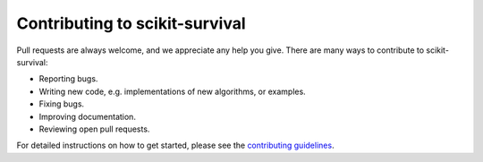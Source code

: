 Contributing to scikit-survival
===============================

Pull requests are always welcome, and we appreciate any help you give.
There are many ways to contribute to scikit-survival:

- Reporting bugs.
- Writing new code, e.g. implementations of new algorithms, or examples.
- Fixing bugs.
- Improving documentation.
- Reviewing open pull requests.

For detailed instructions on how to get started, please see
the `contributing guidelines <https://scikit-survival.readthedocs.io/en/latest/contributing.html>`_.